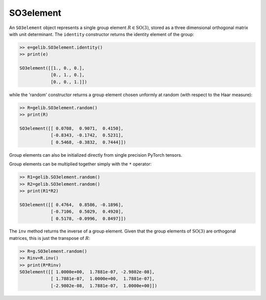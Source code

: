 **********
SO3element
**********

An ``SO3element`` object represents a single group element :math:`R\in\mathrm{SO}(3)`, 
stored as a three dimensional orthogonal matrix with unit determinant. 
The ``identity`` constructor returns the identity element of the group:

.. code-block:: python

  >> e=gelib.SO3element.identity()
  >> print(e)

  SO3element([[1., 0., 0.],
              [0., 1., 0.],
              [0., 0., 1.]])

while the 'random' constructor returns a group element chosen unformly at random (with respect to 
the Haar measure):

.. code-block:: python

  >> R=gelib.SO3element.random()
  >> print(R)

  SO3element([[ 0.0708,  0.9071,  0.4150],
              [-0.8343, -0.1742,  0.5231],
              [ 0.5468, -0.3832,  0.7444]])

Group elements can also be initialized directly from single precision PyTorch tensors. 

Group elements can be multiplied together simply with the ``*`` operator:

.. code-block :: python

  >> R1=gelib.SO3element.random()
  >> R2=gelib.SO3element.random()
  >> print(R1*R2)

  SO3element([[ 0.4764,  0.8586, -0.1896],
              [-0.7106,  0.5029,  0.4920],
              [ 0.5178, -0.0996,  0.8497]])

The ``inv`` method returns the inverse of a group element. 
Given that the group elements of :math:`\mathrm{SO}(3)` are orthogonal matrices, 
this is just the transpose of :math:`R`: 

.. code-block :: python

  >> R=g.SO3element.random()
  >> Rinv=R.inv()
  >> print(R*Rinv)
  SO3element([[ 1.0000e+00,  1.7881e-07, -2.9802e-08],
              [ 1.7881e-07,  1.0000e+00,  1.7881e-07],
              [-2.9802e-08,  1.7881e-07,  1.0000e+00]])

